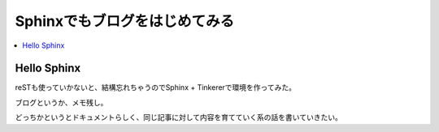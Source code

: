 Sphinxでもブログをはじめてみる
==============================

.. contents::
   :depth: 1
   :local:

Hello Sphinx
------------

reSTも使っていかないと、結構忘れちゃうのでSphinx + Tinkererで環境を作ってみた。

ブログというか、メモ残し。

どっちかというとドキュメントらしく、同じ記事に対して内容を育てていく系の話を書いていきたい。

.. author:: default
.. categories:: Misc
.. tags:: 日記
.. comments::
